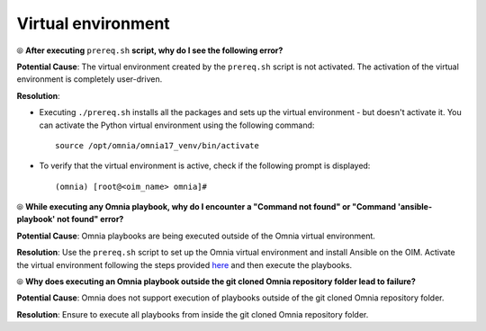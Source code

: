 Virtual environment
=====================

⦾ **After executing** ``prereq.sh`` **script, why do I see the following error?**

.. image:: ../../../images/virtual_env_1.png
    :width: 600pt

**Potential Cause**: The virtual environment created by the ``prereq.sh`` script is not activated. The activation of the virtual environment is completely user-driven.

**Resolution**:

* Executing ``./prereq.sh`` installs all the packages and sets up the virtual environment - but doesn't activate it. You can activate the Python virtual environment using the following command: ::

    source /opt/omnia/omnia17_venv/bin/activate

 .. image:: ../../../images/virtual_env_2.png


* To verify that the virtual environment is active, check if the following prompt is displayed: ::

    (omnia) [root@<oim_name> omnia]#


⦾ **While executing any Omnia playbook, why do I encounter a "Command not found" or "Command 'ansible-playbook' not found" error?**

.. image:: ../../../images/virtual_env_error_1.png
    :width: 650pt

.. image:: ../../../images/virtual_env_error_2.png

**Potential Cause**: Omnia playbooks are being executed outside of the Omnia virtual environment.

**Resolution**: Use the ``prereq.sh`` script to set up the Omnia virtual environment and install Ansible on the OIM. Activate the virtual environment following the steps provided `here <../../../OmniaInstallGuide/RHEL/Prereq.sh/index.html>`_ and then execute the playbooks.

⦾ **Why does executing an Omnia playbook outside the git cloned Omnia repository folder lead to failure?**

**Potential Cause**: Omnia does not support execution of playbooks outside of the git cloned Omnia repository folder.

**Resolution**: Ensure to execute all playbooks from inside the git cloned Omnia repository folder.